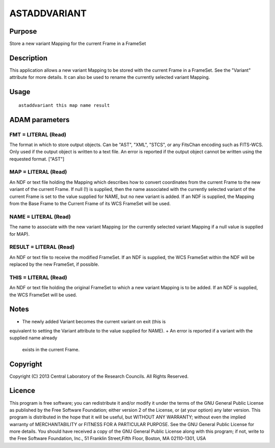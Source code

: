 

ASTADDVARIANT
=============


Purpose
~~~~~~~
Store a new variant Mapping for the current Frame in a FrameSet


Description
~~~~~~~~~~~
This application allows a new variant Mapping to be stored with the
current Frame in a FrameSet. See the "Variant" attribute for more
details. It can also be used to rename the currently selected variant
Mapping.


Usage
~~~~~


::

    
       astaddvariant this map name result
       



ADAM parameters
~~~~~~~~~~~~~~~



FMT = LITERAL (Read)
````````````````````
The format in which to store output objects. Can be "AST", "XML",
"STCS", or any FitsChan encoding such as FITS-WCS. Only used if the
output object is written to a text file. An error is reported if the
output object cannot be written using the requested format. ["AST"]



MAP = LITERAL (Read)
````````````````````
An NDF or text file holding the Mapping which describes how to convert
coordinates from the current Frame to the new variant of the current
Frame. If null (!) is supplied, then the name associated with the
currently selected variant of the current Frame is set to the value
supplied for NAME, but no new variant is added. If an NDF is supplied,
the Mapping from the Base Frame to the Current Frame of its WCS
FrameSet will be used.



NAME = LITERAL (Read)
`````````````````````
The name to associate with the new variant Mapping (or the currently
selected variant Mapping if a null value is supplied for MAP).



RESULT = LITERAL (Read)
```````````````````````
An NDF or text file to receive the modified FrameSet. If an NDF is
supplied, the WCS FrameSet within the NDF will be replaced by the new
FrameSet, if possible.



THIS = LITERAL (Read)
`````````````````````
An NDF or text file holding the original FrameSet to which a new
variant Mapping is to be added. If an NDF is supplied, the WCS
FrameSet will be used.



Notes
~~~~~


+ The newly added Variant becomes the current variant on exit (this is
equivalent to setting the Variant attribute to the value supplied for
NAME).
+ An error is reported if a variant with the supplied name already
  exists in the current Frame.




Copyright
~~~~~~~~~
Copyright (C) 2013 Central Laboratory of the Research Councils. All
Rights Reserved.


Licence
~~~~~~~
This program is free software; you can redistribute it and/or modify
it under the terms of the GNU General Public License as published by
the Free Software Foundation; either version 2 of the License, or (at
your option) any later version.
This program is distributed in the hope that it will be useful, but
WITHOUT ANY WARRANTY; without even the implied warranty of
MERCHANTABILITY or FITNESS FOR A PARTICULAR PURPOSE. See the GNU
General Public License for more details.
You should have received a copy of the GNU General Public License
along with this program; if not, write to the Free Software
Foundation, Inc., 51 Franklin Street,Fifth Floor, Boston, MA
02110-1301, USA


